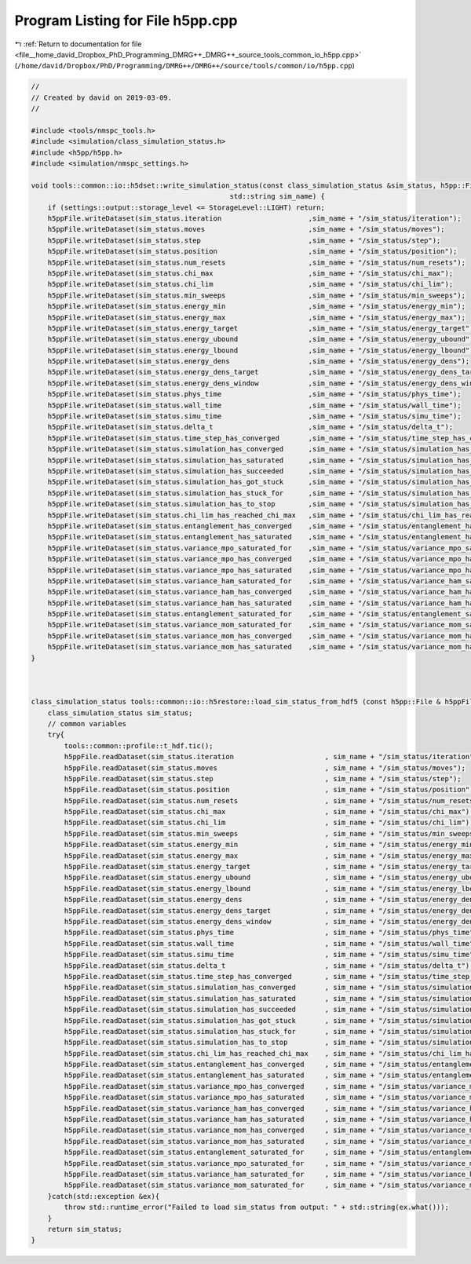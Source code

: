 
.. _program_listing_file__home_david_Dropbox_PhD_Programming_DMRG++_DMRG++_source_tools_common_io_h5pp.cpp:

Program Listing for File h5pp.cpp
=================================

|exhale_lsh| :ref:`Return to documentation for file <file__home_david_Dropbox_PhD_Programming_DMRG++_DMRG++_source_tools_common_io_h5pp.cpp>` (``/home/david/Dropbox/PhD/Programming/DMRG++/DMRG++/source/tools/common/io/h5pp.cpp``)

.. |exhale_lsh| unicode:: U+021B0 .. UPWARDS ARROW WITH TIP LEFTWARDS

.. code-block:: cpp

   //
   // Created by david on 2019-03-09.
   //
   
   #include <tools/nmspc_tools.h>
   #include <simulation/class_simulation_status.h>
   #include <h5pp/h5pp.h>
   #include <simulation/nmspc_settings.h>
   
   void tools::common::io::h5dset::write_simulation_status(const class_simulation_status &sim_status, h5pp::File &h5ppFile,
                                                   std::string sim_name) {
       if (settings::output::storage_level <= StorageLevel::LIGHT) return;
       h5ppFile.writeDataset(sim_status.iteration                     ,sim_name + "/sim_status/iteration");
       h5ppFile.writeDataset(sim_status.moves                         ,sim_name + "/sim_status/moves");
       h5ppFile.writeDataset(sim_status.step                          ,sim_name + "/sim_status/step");
       h5ppFile.writeDataset(sim_status.position                      ,sim_name + "/sim_status/position");
       h5ppFile.writeDataset(sim_status.num_resets                    ,sim_name + "/sim_status/num_resets");
       h5ppFile.writeDataset(sim_status.chi_max                       ,sim_name + "/sim_status/chi_max");
       h5ppFile.writeDataset(sim_status.chi_lim                       ,sim_name + "/sim_status/chi_lim");
       h5ppFile.writeDataset(sim_status.min_sweeps                    ,sim_name + "/sim_status/min_sweeps");
       h5ppFile.writeDataset(sim_status.energy_min                    ,sim_name + "/sim_status/energy_min");
       h5ppFile.writeDataset(sim_status.energy_max                    ,sim_name + "/sim_status/energy_max");
       h5ppFile.writeDataset(sim_status.energy_target                 ,sim_name + "/sim_status/energy_target");
       h5ppFile.writeDataset(sim_status.energy_ubound                 ,sim_name + "/sim_status/energy_ubound");
       h5ppFile.writeDataset(sim_status.energy_lbound                 ,sim_name + "/sim_status/energy_lbound");
       h5ppFile.writeDataset(sim_status.energy_dens                   ,sim_name + "/sim_status/energy_dens");
       h5ppFile.writeDataset(sim_status.energy_dens_target            ,sim_name + "/sim_status/energy_dens_target");
       h5ppFile.writeDataset(sim_status.energy_dens_window            ,sim_name + "/sim_status/energy_dens_window");
       h5ppFile.writeDataset(sim_status.phys_time                     ,sim_name + "/sim_status/phys_time");
       h5ppFile.writeDataset(sim_status.wall_time                     ,sim_name + "/sim_status/wall_time");
       h5ppFile.writeDataset(sim_status.simu_time                     ,sim_name + "/sim_status/simu_time");
       h5ppFile.writeDataset(sim_status.delta_t                       ,sim_name + "/sim_status/delta_t");
       h5ppFile.writeDataset(sim_status.time_step_has_converged       ,sim_name + "/sim_status/time_step_has_converged");
       h5ppFile.writeDataset(sim_status.simulation_has_converged      ,sim_name + "/sim_status/simulation_has_converged");
       h5ppFile.writeDataset(sim_status.simulation_has_saturated      ,sim_name + "/sim_status/simulation_has_saturated");
       h5ppFile.writeDataset(sim_status.simulation_has_succeeded      ,sim_name + "/sim_status/simulation_has_succeeded");
       h5ppFile.writeDataset(sim_status.simulation_has_got_stuck      ,sim_name + "/sim_status/simulation_has_got_stuck");
       h5ppFile.writeDataset(sim_status.simulation_has_stuck_for      ,sim_name + "/sim_status/simulation_has_stuck_for");
       h5ppFile.writeDataset(sim_status.simulation_has_to_stop        ,sim_name + "/sim_status/simulation_has_to_stop");
       h5ppFile.writeDataset(sim_status.chi_lim_has_reached_chi_max   ,sim_name + "/sim_status/chi_lim_has_reached_chi_max");
       h5ppFile.writeDataset(sim_status.entanglement_has_converged    ,sim_name + "/sim_status/entanglement_has_converged");
       h5ppFile.writeDataset(sim_status.entanglement_has_saturated    ,sim_name + "/sim_status/entanglement_has_saturated");
       h5ppFile.writeDataset(sim_status.variance_mpo_saturated_for    ,sim_name + "/sim_status/variance_mpo_saturated_for");
       h5ppFile.writeDataset(sim_status.variance_mpo_has_converged    ,sim_name + "/sim_status/variance_mpo_has_converged");
       h5ppFile.writeDataset(sim_status.variance_mpo_has_saturated    ,sim_name + "/sim_status/variance_mpo_has_saturated");
       h5ppFile.writeDataset(sim_status.variance_ham_saturated_for    ,sim_name + "/sim_status/variance_ham_saturated_for");
       h5ppFile.writeDataset(sim_status.variance_ham_has_converged    ,sim_name + "/sim_status/variance_ham_has_converged");
       h5ppFile.writeDataset(sim_status.variance_ham_has_saturated    ,sim_name + "/sim_status/variance_ham_has_saturated");
       h5ppFile.writeDataset(sim_status.entanglement_saturated_for    ,sim_name + "/sim_status/entanglement_saturated_for");
       h5ppFile.writeDataset(sim_status.variance_mom_saturated_for    ,sim_name + "/sim_status/variance_mom_saturated_for");
       h5ppFile.writeDataset(sim_status.variance_mom_has_converged    ,sim_name + "/sim_status/variance_mom_has_converged");
       h5ppFile.writeDataset(sim_status.variance_mom_has_saturated    ,sim_name + "/sim_status/variance_mom_has_saturated");
   }
   
   
   
   class_simulation_status tools::common::io::h5restore::load_sim_status_from_hdf5 (const h5pp::File & h5ppFile, std::string sim_name){
       class_simulation_status sim_status;
       // common variables
       try{
           tools::common::profile::t_hdf.tic();
           h5ppFile.readDataset(sim_status.iteration                      , sim_name + "/sim_status/iteration");
           h5ppFile.readDataset(sim_status.moves                          , sim_name + "/sim_status/moves");
           h5ppFile.readDataset(sim_status.step                           , sim_name + "/sim_status/step");
           h5ppFile.readDataset(sim_status.position                       , sim_name + "/sim_status/position");
           h5ppFile.readDataset(sim_status.num_resets                     , sim_name + "/sim_status/num_resets");
           h5ppFile.readDataset(sim_status.chi_max                        , sim_name + "/sim_status/chi_max");
           h5ppFile.readDataset(sim_status.chi_lim                        , sim_name + "/sim_status/chi_lim");
           h5ppFile.readDataset(sim_status.min_sweeps                     , sim_name + "/sim_status/min_sweeps");
           h5ppFile.readDataset(sim_status.energy_min                     , sim_name + "/sim_status/energy_min");
           h5ppFile.readDataset(sim_status.energy_max                     , sim_name + "/sim_status/energy_max");
           h5ppFile.readDataset(sim_status.energy_target                  , sim_name + "/sim_status/energy_target");
           h5ppFile.readDataset(sim_status.energy_ubound                  , sim_name + "/sim_status/energy_ubound");
           h5ppFile.readDataset(sim_status.energy_lbound                  , sim_name + "/sim_status/energy_lbound");
           h5ppFile.readDataset(sim_status.energy_dens                    , sim_name + "/sim_status/energy_dens");
           h5ppFile.readDataset(sim_status.energy_dens_target             , sim_name + "/sim_status/energy_dens_target");
           h5ppFile.readDataset(sim_status.energy_dens_window             , sim_name + "/sim_status/energy_dens_window");
           h5ppFile.readDataset(sim_status.phys_time                      , sim_name + "/sim_status/phys_time");
           h5ppFile.readDataset(sim_status.wall_time                      , sim_name + "/sim_status/wall_time");
           h5ppFile.readDataset(sim_status.simu_time                      , sim_name + "/sim_status/simu_time");
           h5ppFile.readDataset(sim_status.delta_t                        , sim_name + "/sim_status/delta_t");
           h5ppFile.readDataset(sim_status.time_step_has_converged        , sim_name + "/sim_status/time_step_has_converged");
           h5ppFile.readDataset(sim_status.simulation_has_converged       , sim_name + "/sim_status/simulation_has_converged");
           h5ppFile.readDataset(sim_status.simulation_has_saturated       , sim_name + "/sim_status/simulation_has_saturated");
           h5ppFile.readDataset(sim_status.simulation_has_succeeded       , sim_name + "/sim_status/simulation_has_succeeded");
           h5ppFile.readDataset(sim_status.simulation_has_got_stuck       , sim_name + "/sim_status/simulation_has_got_stuck");
           h5ppFile.readDataset(sim_status.simulation_has_stuck_for       , sim_name + "/sim_status/simulation_has_stuck_for");
           h5ppFile.readDataset(sim_status.simulation_has_to_stop         , sim_name + "/sim_status/simulation_has_to_stop");
           h5ppFile.readDataset(sim_status.chi_lim_has_reached_chi_max    , sim_name + "/sim_status/chi_lim_has_reached_chi_max");
           h5ppFile.readDataset(sim_status.entanglement_has_converged     , sim_name + "/sim_status/entanglement_has_converged");
           h5ppFile.readDataset(sim_status.entanglement_has_saturated     , sim_name + "/sim_status/entanglement_has_saturated");
           h5ppFile.readDataset(sim_status.variance_mpo_has_converged     , sim_name + "/sim_status/variance_mpo_has_converged");
           h5ppFile.readDataset(sim_status.variance_mpo_has_saturated     , sim_name + "/sim_status/variance_mpo_has_saturated");
           h5ppFile.readDataset(sim_status.variance_ham_has_converged     , sim_name + "/sim_status/variance_ham_has_converged");
           h5ppFile.readDataset(sim_status.variance_ham_has_saturated     , sim_name + "/sim_status/variance_ham_has_saturated");
           h5ppFile.readDataset(sim_status.variance_mom_has_converged     , sim_name + "/sim_status/variance_mom_has_converged");
           h5ppFile.readDataset(sim_status.variance_mom_has_saturated     , sim_name + "/sim_status/variance_mom_has_saturated");
           h5ppFile.readDataset(sim_status.entanglement_saturated_for     , sim_name + "/sim_status/entanglement_saturated_for");
           h5ppFile.readDataset(sim_status.variance_mpo_saturated_for     , sim_name + "/sim_status/variance_mpo_saturated_for");
           h5ppFile.readDataset(sim_status.variance_ham_saturated_for     , sim_name + "/sim_status/variance_ham_saturated_for");
           h5ppFile.readDataset(sim_status.variance_mom_saturated_for     , sim_name + "/sim_status/variance_mom_saturated_for");
       }catch(std::exception &ex){
           throw std::runtime_error("Failed to load sim_status from output: " + std::string(ex.what()));
       }
       return sim_status;
   }
   
